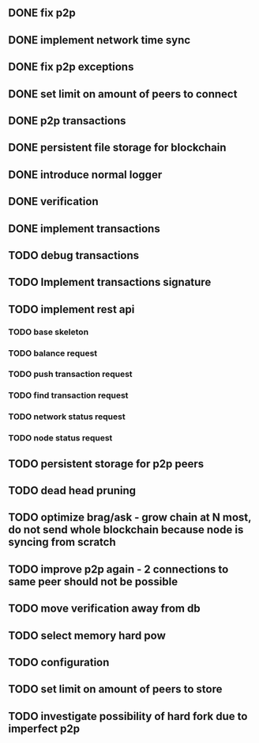 ** DONE fix p2p
** DONE implement network time sync
** DONE fix p2p exceptions
** DONE set limit on amount of peers to connect
** DONE p2p transactions
** DONE persistent file storage for blockchain
** DONE introduce normal logger
** DONE verification
** DONE implement transactions
** TODO debug transactions
** TODO Implement transactions signature
** TODO implement rest api
*** TODO base skeleton
*** TODO balance request
*** TODO push transaction request
*** TODO find transaction request
*** TODO network status request
*** TODO node status request
** TODO persistent storage for p2p peers
** TODO dead head pruning
** TODO optimize brag/ask - grow chain at N most, do not send whole blockchain because node is syncing from scratch
** TODO improve p2p again - 2 connections to same peer should not be possible
** TODO move verification away from db
** TODO select memory hard pow
** TODO configuration
** TODO set limit on amount of peers to store
** TODO investigate possibility of hard fork due to imperfect p2p
